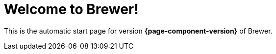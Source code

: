 = Welcome to Brewer!

This is the automatic start page for version *{page-component-version}* of Brewer.
